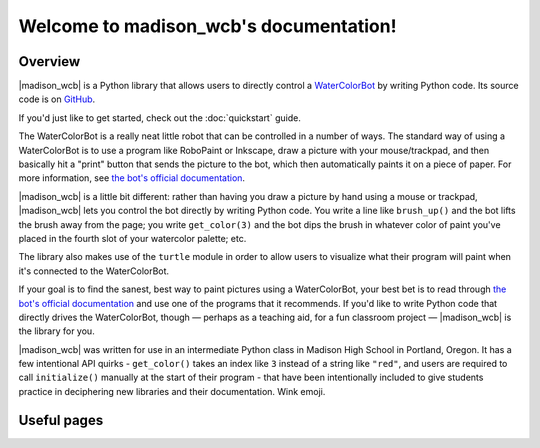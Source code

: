 .. |madison_wcb| replace:: :mod:`madison_wcb`

Welcome to madison_wcb's documentation!
=======================================

Overview
-------

|madison_wcb| is a Python library that allows users to directly control a
`WaterColorBot <http://watercolorbot.com>`_ by writing Python code.
Its source code is on `GitHub <https://github.com/jrheard/madison_wcb>`_.

If you'd just like to get started, check out the :doc:`quickstart` guide.

The WaterColorBot is a really neat little robot that can be controlled in a number of ways.
The standard way of using a WaterColorBot is to use a program like RoboPaint or Inkscape,
draw a picture with your mouse/trackpad, and then basically hit a "print" button that sends the picture
to the bot, which then automatically paints it on a piece of paper. For more information, see
`the bot's official documentation <http://wiki.evilmadscientist.com/WaterColorBot_Software>`_.

|madison_wcb| is a little bit different: rather than having you draw a picture by hand
using a mouse or trackpad, |madison_wcb| lets you control the bot directly by writing Python code.
You write a line like ``brush_up()`` and the bot lifts the brush away from the page;
you write ``get_color(3)`` and the bot dips the brush in whatever color of paint you've placed
in the fourth slot of your watercolor palette; etc.

The library also makes use of the ``turtle`` module in order to allow users to visualize
what their program will paint when it's connected to the WaterColorBot.

If your goal is to find the sanest, best way to paint pictures using a WaterColorBot,
your best bet is to read through `the bot's official documentation <http://wiki.evilmadscientist.com/WaterColorBot_Software>`_
and use one of the programs that it recommends. If you'd like to write Python code that directly
drives the WaterColorBot, though — perhaps as a teaching aid, for a fun classroom project — 
|madison_wcb| is the library for you.

|madison_wcb| was written for use in an intermediate Python class in Madison High School
in Portland, Oregon. It has a few intentional API quirks - ``get_color()`` takes an index like ``3``
instead of a string like ``"red"``, and users are required to call ``initialize()`` manually at the
start of their program - that have been intentionally included to give students practice
in deciphering new libraries and their documentation. Wink emoji.

Useful pages
------------

.. toctree ::
    :maxdepth: 2

    quickstart
    madison_wcb
